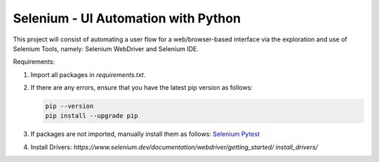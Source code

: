 Selenium - UI Automation with Python
====================================

This project will consist of automating a user flow for a web/browser-based
interface via the exploration and use of Selenium Tools, namely: Selenium
WebDriver and Selenium IDE.

Requirements:

1. Import all packages in *requirements.txt*.
2. If there are any errors, ensure that you have the latest pip version as
   follows:

   .. code-block:: Python

      pip --version
      pip install --upgrade pip

3. If packages are not imported, manually install them as follows:
   `Selenium
   <https://www.selenium.dev/documentation/webdriver/getting_started/>`_
   `Pytest <https://pypi.org/project/pytest/>`_
4. Install Drivers:
   `https://www.selenium.dev/documentation/webdriver/getting_started/
   install_drivers/`